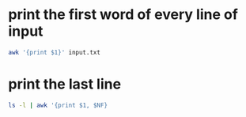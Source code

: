 #+STARTUP: showall
* print the first word of every line of input

#+begin_src sh
awk '{print $1}' input.txt
#+end_src

* print the last line

#+begin_src sh
ls -l | awk '{print $1, $NF}
#+end_src
